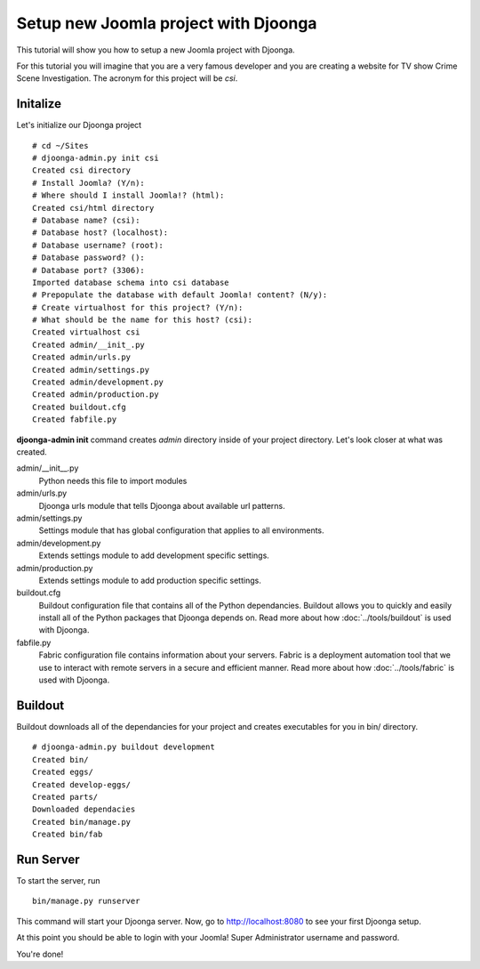 .. _new_project

=====================================
Setup new Joomla project with Djoonga
=====================================
This tutorial will show you how to setup a new Joomla project with Djoonga.

For this tutorial you will imagine that you are a very famous developer and you
are creating a website for TV show Crime Scene Investigation. The acronym for
this project will be *csi*.

Initalize
=========

Let's initialize our Djoonga project ::

    # cd ~/Sites
    # djoonga-admin.py init csi
    Created csi directory
    # Install Joomla? (Y/n):
    # Where should I install Joomla!? (html):  
    Created csi/html directory
    # Database name? (csi): 
    # Database host? (localhost): 
    # Database username? (root): 
    # Database password? (): 
    # Database port? (3306): 
    Imported database schema into csi database
    # Prepopulate the database with default Joomla! content? (N/y): 
    # Create virtualhost for this project? (Y/n):
    # What should be the name for this host? (csi):
    Created virtualhost csi
    Created admin/__init_.py
    Created admin/urls.py
    Created admin/settings.py
    Created admin/development.py
    Created admin/production.py
    Created buildout.cfg
    Created fabfile.py

**djoonga-admin init** command creates *admin* directory inside of your project
directory. Let's look closer at what was created.

admin/__init__.py
    Python needs this file to import modules

admin/urls.py
    Djoonga urls module that tells Djoonga about available url patterns.

admin/settings.py
    Settings module that has global configuration that applies to all environments.

admin/development.py
    Extends settings module to add development specific settings.

admin/production.py
    Extends settings module to add production specific settings.

buildout.cfg
    Buildout configuration file that contains all of the Python dependancies.
    Buildout allows you to quickly and easily install all of the Python packages
    that Djoonga depends on. Read more about how :doc:`../tools/buildout`
    is used with Djoonga.
    
fabfile.py
    Fabric configuration file contains information about your servers.
    Fabric is a deployment automation tool that we use to interact with remote
    servers in a secure and efficient manner. Read more about how
    :doc:`../tools/fabric` is used with Djoonga.

Buildout
========

Buildout downloads all of the dependancies for your project and creates
executables for you in bin/ directory. ::

    # djoonga-admin.py buildout development
    Created bin/
    Created eggs/
    Created develop-eggs/
    Created parts/
    Downloaded dependacies
    Created bin/manage.py
    Created bin/fab

Run Server
==========

To start the server, run ::

    bin/manage.py runserver
    
This command will start your Djoonga server.
Now, go to http://localhost:8080 to see your first Djoonga setup.

At this point you should be able to login with your Joomla! Super Administrator
username and password.

You're done!